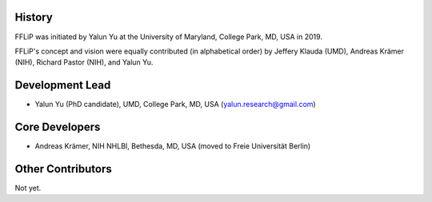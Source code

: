 
History
-------

FFLiP was initiated by Yalun Yu at the University of Maryland, College Park, MD, USA in 2019.

FFLiP's concept and vision were equally contributed (in alphabetical order)
by Jeffery Klauda (UMD), Andreas Krämer (NIH), Richard Pastor (NIH), and Yalun Yu.

Development Lead
----------------

* Yalun Yu (PhD candidate), UMD, College Park, MD, USA (yalun.research@gmail.com)



Core Developers
---------------

* Andreas Krämer, NIH NHLBI, Bethesda, MD, USA (moved to Freie Universität Berlin)



Other Contributors
------------

Not yet.
